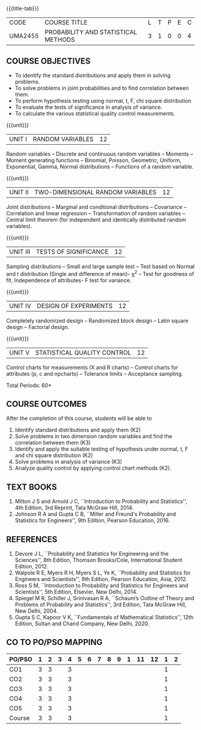 * 
:properties:
:author: Dr. G. Kalpana and Dr. N. Padmapriya
:date: 
:end:

#+startup: showall
{{{title-tab}}}
| CODE    | COURSE TITLE                        | L | T | P | E | C |
| UMA2455 | PROBABILITY AND STATISTICAL METHODS | 3 | 1 | 0 | 0 | 4 |

** COURSE OBJECTIVES
- To identify the standard distributions and apply them in solving
  problems.
- To solve problems in joint probabilities and to find correlation
  between them.
- To perform hypothesis testing using normal, t, F, chi square
  distribution
- To evaluate the tests of significance in analysis of variance.
- To calculate the various statistical quality control measurements.

{{{unit}}}
| UNIT I | RANDOM VARIABLES | 12 |
Random variables -- Discrete and continuous random variables --
Moments -- Moment generating functions -- Binomial, Poisson,
Geometric, Uniform, Exponential, Gamma, Normal distributions --
Functions of a random variable.

{{{unit}}}
| UNIT II | TWO-DIMENSIONAL RANDOM VARIABLES | 12 |
Joint distributions -- Marginal and conditional distributions --
Covariance -- Correlation and linear regression -- Transformation of
random variables -- Central limit theorem (for independent and
identically distributed random variables).

{{{unit}}}
| UNIT III | TESTS OF SIGNIFICANCE | 12 |
Sampling distributions -- Small and large sample test -- Test based on
Normal and t distribution (Single and difference of mean)-- \chi^2 --
Test for goodness of fit, Independence of attributes- F test for
variance.

{{{unit}}}
| UNIT IV | DESIGN OF EXPERIMENTS | 12 |
Completely randomized design -- Randomized block design -- Latin
square design -- Factorial design.

{{{unit}}}
| UNIT V | 	STATISTICAL QUALITY CONTROL | 12 |
Control charts for measurements (X and R charts) -- Control charts for
attributes (p, c and npcharts) -- Tolerance limits -- Acceptance
sampling.

\hfill *Total Periods: 60*

** COURSE OUTCOMES
After the completion of this course, students will be able to 
1. Identify standard distributions and apply them (K2)
2. Solve problems in two dimension random variables and find the
   correlation between them (K3)
3. Identify and apply the suitable testing of hypothesis under normal,
   t, F and chi square distribution (K2)
4. Solve problems in analysis of variance (K3)
5. Analyze quality control by applying control chart methods (K2).
      
** TEXT BOOKS
1. Milton J S and Arnold J C, ``Introduction to Probability and
   Statistics'', 4th Edition, 3rd Reprint, Tata McGraw Hill, 2014.
2. Johnson R A and Gupta C B, ``Miller and Freund's Probability and
   Statistics for Engineers'', 9th Edition, Pearson Education, 2016.

** REFERENCES
1. Devore J L, ``Probability and Statistics for Engineering and the
   Sciences'', 8th Edition, Thomson Brooks/Cole, International Student
   Edition, 2012.
2. Walpole R E, Myers R H, Myers S L, Ye K, ``Probability and
   Statistics for Engineers and Scientists'', 9th Edition, Pearson
   Education, Asia, 2012.
3. Ross S M, ``Introduction to Probability and Statistics for
   Engineers and Scientists'', 5th Edition, Elsevier, New Delhi, 2014.
4. Spiegel M R, Schiller J, Srinivasan R A, ``Schaum’s
   Outline of Theory and Problems of Probability and Statistics'',
   3rd Edition, Tata McGraw Hill, New Delhi, 2004.
5. Gupta S C, Kapoor V K, ``Fundamentals of Mathematical Statistics'',
   12th Edition, Sultan and Chand Company, New Delhi, 2020.

** CO TO PO/PSO MAPPING
| PO/PSO | 1 | 2 | 3 | 4 | 5 | 6 | 7 | 8 | 9 | 1 | 11 | 12 | 1 | 2 |
|--------+---+---+---+---+---+---+---+---+---+---+----+----+---+---|
| CO1    | 3 | 3 |   | 3 |   |   |   |   |   |   |    |    | 1 |   |
| CO2    | 3 | 3 |   | 3 |   |   |   |   |   |   |    |    | 1 |   |
| CO3    | 3 | 3 |   | 3 |   |   |   |   |   |   |    |    | 1 |   |
| CO4    | 3 | 3 |   | 3 |   |   |   |   |   |   |    |    | 1 |   |
| CO5    | 3 | 3 |   | 3 |   |   |   |   |   |   |    |    | 1 |   |
|--------+---+---+---+---+---+---+---+---+---+---+----+----+---+---|
| Course | 3 | 3 |   | 3 |   |   |   |   |   |   |    |    | 1 |   |
